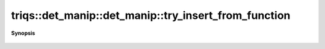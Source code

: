 ..
   Generated automatically by cpp2rst

.. highlight:: c
.. role:: red
.. role:: green
.. role:: param
.. role:: cppbrief


.. _det_manip_try_insert_from_function:

triqs::det_manip::det_manip::try_insert_from_function
=====================================================


**Synopsis**

 .. rst-class:: cppsynopsis

    1. | :cppbrief:`fx gives the new line coefficients, fy gives the new column coefficients and ksi is the last coeff (at the intersection of the line and the column).`
       | :green:`template<typename Fx, typename Fy>`
       | det_manip::value_type :red:`try_insert_from_function` (size_t :param:`i`,
       |   size_t :param:`j`,
       |   Fx :param:`fx`,
       |   Fy :param:`fy`,
       |   const det_manip::value_type :param:`ksi`)